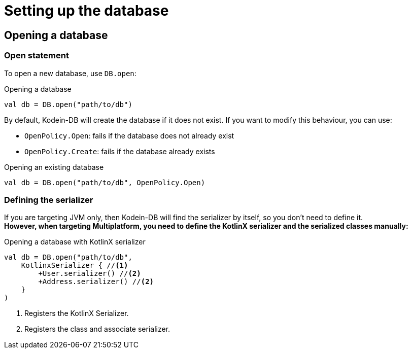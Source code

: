 = Setting up the database

== Opening a database

=== Open statement

To open a new database, use `DB.open`:

[source,kotlin]
.Opening a database
----
val db = DB.open("path/to/db")
----

By default, Kodein-DB will create the database if it does not exist.
If you want to modify this behaviour, you can use:

- `OpenPolicy.Open`: fails if the database does not already exist
- `OpenPolicy.Create`: fails if the database already exists

[source,kotlin]
.Opening an existing database
----
val db = DB.open("path/to/db", OpenPolicy.Open)
----

=== Defining the serializer

If you are targeting JVM only, then Kodein-DB will find the serializer by itself, so you don't need to define it. +
*However, when targeting Multiplatform, you need to define the KotlinX serializer and the serialized classes manually:*

[source,kotlin]
.Opening a database with KotlinX serializer
----
val db = DB.open("path/to/db",
    KotlinxSerializer { //<1>
        +User.serializer() //<2>
        +Address.serializer() //<2>
    }
)
----
<1> Registers the KotlinX Serializer.
<2> Registers the class and associate serializer.
